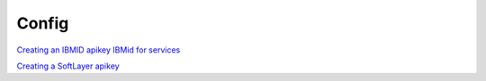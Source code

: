 .. _cli_config:

Config
======

`Creating an IBMID apikey <https://cloud.ibm.com/docs/iam?topic=iam-userapikey#create_user_key>`_
`IBMid for services <https://cloud.ibm.com/docs/iam?topic=iam-iamapikeysforservices>`_

`Creating a SoftLayer apikey <https://cloud.ibm.com/docs/customer-portal?topic=customer-portal-customerportal_api>`_

.. click:: SoftLayer.CLI.config.setup:cli
    :prog: config setup
    :show-nested:


.. click:: SoftLayer.CLI.config.show:cli
    :prog: config show
    :show-nested:


.. click:: SoftLayer.CLI.config.setup:cli
    :prog: setup
    :show-nested:
